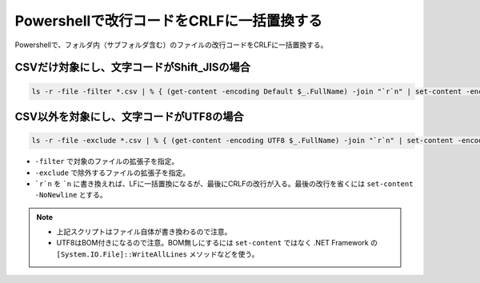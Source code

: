 .. post:: 2019-08-19
   :tags: powershell
   :category: blog

Powershellで改行コードをCRLFに一括置換する
==========================================

Powershellで、フォルダ内（サブフォルダ含む）のファイルの改行コードをCRLFに一括置換する。


CSVだけ対象にし、文字コードがShift_JISの場合
--------------------------------------------

.. code-block:: powershell

   ls -r -file -filter *.csv | % { (get-content -encoding Default $_.FullName) -join "`r`n" | set-content -encoding Default $_.FullName }


CSV以外を対象にし、文字コードがUTF8の場合
-----------------------------------------

.. code-block:: powershell

   ls -r -file -exclude *.csv | % { (get-content -encoding UTF8 $_.FullName) -join "`r`n" | set-content -encoding UTF8 $_.FullName }


* ``-filter`` で対象のファイルの拡張子を指定。
* ``-exclude`` で除外するファイルの拡張子を指定。
* ```r`n`` を ```n`` に書き換えれば、LFに一括置換になるが、最後にCRLFの改行が入る。最後の改行を省くには ``set-content -NoNewline`` とする。

.. note::

   * 上記スクリプトはファイル自体が書き換わるので注意。
   * UTF8はBOM付きになるので注意。BOM無しにするには ``set-content`` ではなく .NET Framework の ``[System.IO.File]::WriteAllLines`` メソッドなどを使う。

